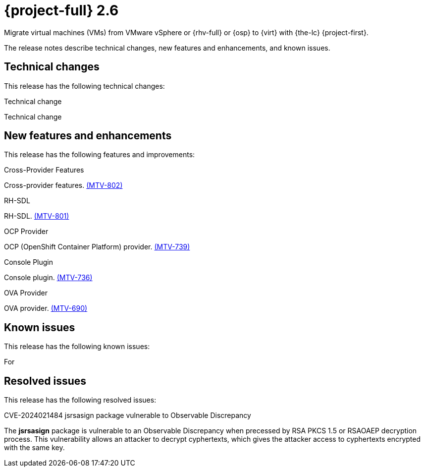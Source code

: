 // Module included in the following assemblies:
//
// * documentation/doc-Release_notes/master.adoc

[id="rn-26_{context}"]
= {project-full} 2.6

Migrate virtual machines (VMs) from VMware vSphere or {rhv-full} or {osp} to {virt} with {the-lc} {project-first}.

The release notes describe technical changes, new features and enhancements, and known issues.

[id="technical-changes-26_{context}"]
== Technical changes

// {project-short} {project-z-version} is a maintenance release. There are no technical changes.

This release has the following technical changes:

.Technical change

Technical change

[id="new-features-and-enhancements-26_{context}"]
== New features and enhancements

// {project-short} {project-z-version} is a maitenance release. There are no new features.
This release has the following features and improvements:

.Cross-Provider Features

Cross-provider features. link:https://issues.redhat.com/browse/MTV-802[(MTV-802)]

.RH-SDL

RH-SDL. link:https://issues.redhat.com/browse/MTV-801[(MTV-801)]

.OCP Provider

OCP (OpenShift Container Platform) provider. link:https://issues.redhat.com/browse/MTV-739[(MTV-739)]

.Console Plugin

Console plugin. link:https://issues.redhat.com/browse/MTV-736[(MTV-736)]

.OVA Provider

OVA provider. link:https://issues.redhat.com/browse/MTV-690[(MTV-690)]

[id="known-issues-26_{context}"]
== Known issues

This release has the following known issues:

For 

[id="resolved-issues-26_{context}"]
== Resolved issues

This release has the following resolved issues:

.CVE-2024021484 jsrsasign package vulnerable to Observable Discrepancy

The *jsrsasign* package is vulnerable to an Observable Discrepancy when precessed by RSA PKCS 1.5 or RSAOAEP decryption process. This vulnerability allows an attacker to decrypt cyphertexts, which gives the attacker access to cyphertexts encrypted with the same key.
